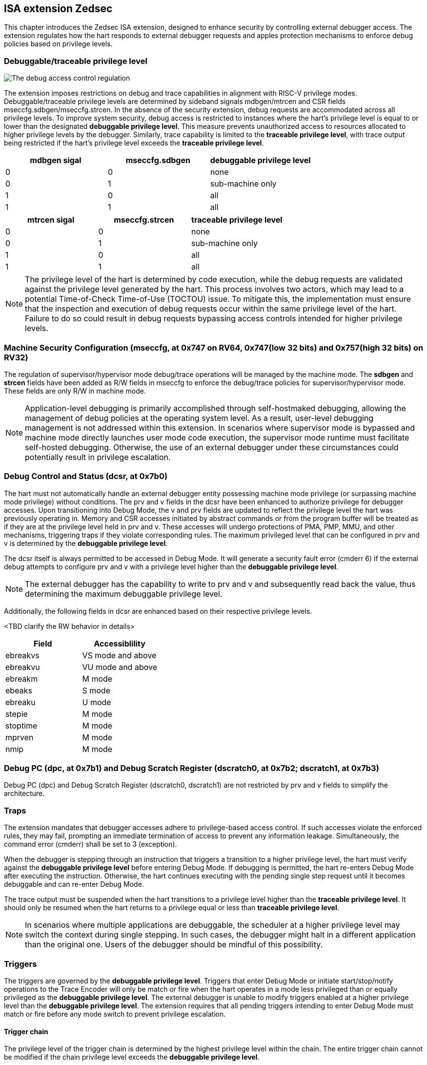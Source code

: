 [[chapter2]]
== ISA extension Zedsec

This chapter introduces the Zedsec ISA extension, designed to enhance security by controlling external debugger access. The extension regulates how the hart responds to external debugger requests and apples protection mechanisms to enforce debug policies based on privilege levels.

=== Debuggable/traceable privilege level

image::Smsdedbg.png[The debug access control regulation]

The extension imposes restrictions on debug and trace capabilities in alignment with RISC-V privilege modes. Debuggable/traceable privilege levels are determined by sideband signals mdbgen/mtrcen and CSR fields mseccfg.sdbgen/mseccfg.strcen. In the absence of the security extension, debug requests are accommodated across all privilege levels. To improve system security, debug access is restricted to instances where the hart's privilege level is equal to or lower than the designated *debuggable privilege level*. This measure prevents unauthorized access to resources allocated to higher privilege levels by the debugger. Similarly, trace capability is limited to the *traceable privilege level*, with trace output being restricted if the hart's privilege level exceeds the *traceable privilege level*.

[options="header"]
|===========================================================
| mdbgen sigal | mseccfg.sdbgen | debuggable privilege level
| 0            | 0              | none                      
| 0            | 1              | sub-machine only          
| 1            | 0              | all
| 1            | 1              | all                       
|===========================================================

[options="header"]
|==========================================================
| mtrcen sigal | mseccfg.strcen | traceable privilege level
| 0            | 0              | none                     
| 0            | 1              | sub-machine only         
| 1            | 0              | all             
| 1            | 1              | all                      
|==========================================================

[NOTE]
The privilege level of the hart is determined by code execution, while the debug requests are validated against the privilege level generated by the hart. This process involves two actors, which may lead to a potential Time-of-Check Time-of-Use (TOCTOU) issue. To mitigate this, the implementation must ensure that the inspection and execution of debug requests occur within the same privilege level of the hart. Failure to do so could result in debug requests bypassing access controls intended for higher privilege levels.

=== Machine Security Configuration (mseccfg, at 0x747 on RV64, 0x747(low 32 bits) and 0x757(high 32 bits) on RV32) 

The regulation of supervisor/hypervisor mode debug/trace operations will be managed by the machine mode. The **sdbgen** and **strcen** fields have been added as R/W fields in mseccfg to enforce the debug/trace policies for supervisor/hypervisor mode. These fields are only R/W in machine mode.

[NOTE]
Application-level debugging is primarily accomplished through self-hostmaked debugging, allowing the management of debug policies at the operating system level. As a result, user-level debugging management is not addressed within this extension.
In scenarios where supervisor mode is bypassed and machine mode directly launches user mode code execution, the supervisor mode runtime must facilitate self-hosted debugging. Otherwise, the use of an external debugger under these circumstances could potentially result in privilege escalation.

=== Debug Control and Status (dcsr, at 0x7b0)

The hart must not automatically handle an external debugger entity possessing machine mode privilege (or surpassing machine mode privilege) without conditions. The prv and v fields in the dcsr have been enhanced to authorize privilege for debugger accesses. Upon transitioning into Debug Mode, the v and prv fields are updated to reflect the privilege level the hart was previously operating in. Memory and CSR accesses initiated by abstract commands or from the program buffer will be treated as if they are at the privilege level held in prv and v. These accesses will undergo protections of PMA, PMP, MMU, and other mechanisms, triggering traps if they violate corresponding rules. The maximum privileged level that can be configured in prv and v is determined by the **debuggable privilege level**.

The dcsr itself is always permitted to be accessed in Debug Mode. It will generate a security fault error (cmderr 6) if the external debug attempts to configure prv and v with a privilege level higher than the **debuggable privilege level**.

[NOTE]
The external debugger has the capability to write to prv and v and subsequently read back the value, thus determining the maximum debuggable privilege level.  

Additionally, the following fields in dcsr are enhanced based on their respective privilege levels. 

<TBD clarify the RW behavior in details>
[options="header"]
|============================================
| Field    | Accessiblility                          
| ebreakvs |  VS mode and above
| ebreakvu |  VU mode and above
| ebreakm  |  M mode            
| ebeaks   |  S mode            
| ebreaku  |  U mode            
| stepie   |  M mode            
| stoptime |  M mode            
| mprven   |  M mode            
| nmip     |  M mode            
|============================================

=== Debug PC (dpc, at 0x7b1) and Debug Scratch Register (dscratch0, at 0x7b2; dscratch1, at 0x7b3)

Debug PC (dpc) and Debug Scratch Register (dscratch0, dscratch1) are not restricted by prv and v fields to simplify the architecture.

=== Traps

The extension mandates that debugger accesses adhere to privilege-based access control. If such accesses violate the enforced rules, they may fail, prompting an immediate termination of access to prevent any information leakage. Simultaneously, the command error (cmderr) shall be set to 3 (exception).

When the debugger is stepping through an instruction that triggers a transition to a higher privilege level, the hart must verify against the **debuggable privilege level** before entering Debug Mode. If debugging is permitted, the hart re-enters Debug Mode after executing the instruction. Otherwise, the hart continues executing with the pending single step request until it becomes debuggable and can re-enter Debug Mode.

The trace output must be suspended when the hart transitions to a privilege level higher than the **traceable privilege level**. It should only be resumed when the hart returns to a privilege equal or less than **traceable privilege level**.


[NOTE]
In scenarios where multiple applications are debuggable, the scheduler at a higher privilege level may switch the context during single stepping. In such cases, the debugger might halt in a different application than the original one. Users of the debugger should be mindful of this possibility.


=== Triggers 

The triggers are governed by the **debuggable privilege level**. Triggers that enter Debug Mode or initiate start/stop/notify operations to the Trace Encoder will only be match or fire when the hart operates in a mode less privileged than or equally privileged as the **debuggable privilege level**. The external debugger is unable to modify triggers enabled at a higher privilege level than the **debuggable privilege level**. The extension requires that all pending triggers intending to enter Debug Mode must match or fire before any mode switch to prevent privilege escalation.

==== Trigger chain

The privilege level of the trigger chain is determined by the highest privilege level within the chain. The entire trigger chain cannot be modified if the chain privilege level exceeds the **debuggable privilege level**.

[NOTE]
This represents a balance between usability and hardware complexity. The integrity of the trigger chain set by the hart must be maintained when an external debugger intends to utilize triggers. There may be instances where the triggers are linked across different privilege levels (e.g., from supervisor mode to machine mode), while the external debugger may only have access to supervisor mode privilege. The external debugger should not alter the chain, because it could suppress or incorrectly raise breakpoint exceptions in machine mode.

==== External triggers
The output of external triggers follows the same constraints as other triggers and will not match or fire when the privilege level of the hart is higher than the **debuggable privilege level**. The sources of input external triggers (e.g., machine mode performance counter overflow, interrupts, etc.) must be protected to prevent information leakage. The tmexttrigger.intctl and tmexttrigger.select should be limited to legal values based on the **debuggable privilege level**.

==== CSR

<TBD clarify R/W behavior when privilege not suffice>

The accessibility of trigger CSRs in Debug Mode is defined as follows to fulfill security requirements without unnecessarily complicating the architecture.

[options="header"]
|===========================================================
| Always allowed in Debug Mode | Access wtih *debuggable privilege level*
| tselect(0x7a0)               | tcontrol(0x7a5)            
| tdata1(0x7a1)                | scontext(0x5a8)            
| tdata2(0x7a2)                | hcontext(0x6a8)            
| tdata3(0x7a3)                | mcontext(0x7a8)            
| tinfo(0x7a4)                 | mscontext(0x7aa)           
|===========================================================

The following fields are redefined for mcontrol, mcontrol6, icount, itrigger, etrigger and tmexttrigger (they are variants of tdata1 at 0x7a1).

[options="header"]
|============================================================================================================================================================================================================================================================================================================================================
| Field  | Description                                                                                                                                                                                                                                                                                                     | Access  | Reset 
| vs     | When set, enable this trigger for corresponding event that are taken from VS mode. The Debug Mode is prohibited to modify the trigger setting when the trigger is enabled for higher privilege than *debuggable privilege level*. This bit is hard-wired to 0 if the hart does not support virtualization mode. | WARL    | 0     
| vu     | When set, enable this trigger for corresponding event that are taken from VU mode. The Debug Mode is prohibited to modify the trigger setting when the trigger is enabled for higher privilege than *debuggable privilege level*. This bit is hard-wired to 0 if the hart does not support virtualization mode. | WARL    | 0     
| m      | When set, enable this trigger for corresponding event that are taken from M mode. The Debug Mode is prohibited to modify the trigger setting when the trigger is enabled for higher privilege than *debuggable privilege level*.                                                                                | WARL    | 0     
| s      | When set, enable this trigger for corresponding event that are taken from S mode. The Debug Mode is prohibited to modify the trigger setting when the trigger is enabled for higher privilege than *debuggable privilege level*. This bit is hard-wired to 0 if the hart does not support S mode.               | WARL    | 0     
| u      | When set, enable this trigger for corresponding event that are taken from U mode. The Debug Mode is prohibited to modify the trigger setting when the trigger is enabled for higher privilege than *debuggable privilege level*. This bit is hard-wired to 0 if the hart does not support U mode.               | WARL    | 0     
|============================================================================================================================================================================================================================================================================================================================================

The beneath fields are redefined for tmexttrigger.

|========================================================================================================================================================================================================================================================================
| Field  | Description                                                                                                                                                                                                                                 | Access  | Reset 
| intctl | This optional bit, when set, causes this trigger to fire whenever an attached interrupt controller signals a trigger. The legal value must be constrained by *debuggable privilege level* according to the setting of interrupt controller. | WARL    | 0     
| select | Selects any combination of up to 16 TM external trigger inputs that cause this trigger to fire The legal value must be constrained by *debuggable privilege level* according to trigger input type.                                         | WARL    | 0     
|========================================================================================================================================================================================================================================================================

<TBD tdata3(textra32,textra64) >
